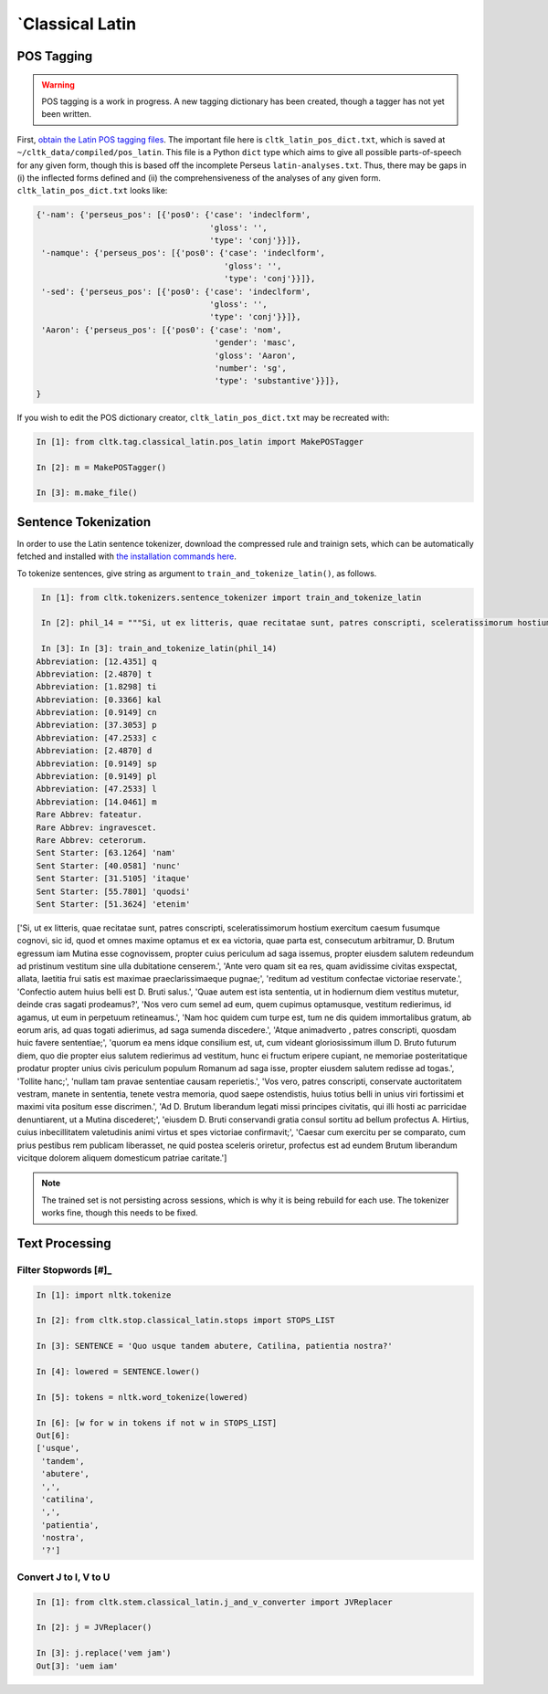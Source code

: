 `Classical Latin
************************

POS Tagging
===========

.. warning::

   POS tagging is a work in progress. A new tagging dictionary has been created, though a tagger has not yet been written.

First, `obtain the Latin POS tagging files <http://cltk.readthedocs.org/en/latest/import_corpora.html#pos-tagging>`_. The important file here is ``cltk_latin_pos_dict.txt``, which is saved at ``~/cltk_data/compiled/pos_latin``. This file is a Python ``dict`` type which aims to give all possible parts-of-speech for any given form, though this is based off the incomplete Perseus ``latin-analyses.txt``. Thus, there may be gaps in (i) the inflected forms defined and (ii) the comprehensiveness of the analyses of any given form. ``cltk_latin_pos_dict.txt`` looks like:

.. code-block:: python

   {'-nam': {'perseus_pos': [{'pos0': {'case': 'indeclform',
                                       'gloss': '',
                                       'type': 'conj'}}]},
    '-namque': {'perseus_pos': [{'pos0': {'case': 'indeclform',
                                          'gloss': '',
                                          'type': 'conj'}}]},
    '-sed': {'perseus_pos': [{'pos0': {'case': 'indeclform',
                                       'gloss': '',
                                       'type': 'conj'}}]},
    'Aaron': {'perseus_pos': [{'pos0': {'case': 'nom',
                                        'gender': 'masc',
                                        'gloss': 'Aaron',
                                        'number': 'sg',
                                        'type': 'substantive'}}]},
   }

If you wish to edit the POS dictionary creator, ``cltk_latin_pos_dict.txt`` may be recreated with:

.. code-block:: python

   In [1]: from cltk.tag.classical_latin.pos_latin import MakePOSTagger

   In [2]: m = MakePOSTagger()

   In [3]: m.make_file()

Sentence Tokenization
=====================

In order to use the Latin sentence tokenizer, download the compressed rule and trainign sets, which can be automatically fetched and installed with `the installation commands here <http://cltk.readthedocs.org/en/latest/import_corpora.html#cltk-sentence-tokenizer-latin>`_.

To tokenize sentences, give string as argument to ``train_and_tokenize_latin()``, as follows.

.. code-block:: python

   In [1]: from cltk.tokenizers.sentence_tokenizer import train_and_tokenize_latin

   In [2]: phil_14 = """Si, ut ex litteris, quae recitatae sunt, patres conscripti, sceleratissimorum hostium exercitum caesum fusumque cognovi, sic id, quod et omnes maxime optamus et ex ea victoria, quae parta est, consecutum arbitramur, D. Brutum egressum iam Mutina esse cognovissem, propter cuius periculum ad saga issemus, propter eiusdem salutem redeundum ad pristinum vestitum sine ulla dubitatione censerem. Ante vero quam sit ea res, quam avidissime civitas exspectat, allata, laetitia frui satis est maximae praeclarissimaeque pugnae; reditum ad vestitum confectae victoriae reservate. Confectio autem huius belli est D. Bruti salus. Quae autem est ista sententia, ut in hodiernum diem vestitus mutetur, deinde cras sagati prodeamus? Nos vero cum semel ad eum, quem cupimus optamusque, vestitum redierimus, id agamus, ut eum in perpetuum retineamus. Nam hoc quidem cum turpe est, tum ne dis quidem immortalibus gratum, ab eorum aris, ad quas togati adierimus, ad saga sumenda discedere. Atque animadverto , patres conscripti, quosdam huic favere sententiae; quorum ea mens idque consilium est, ut, cum videant gloriosissimum illum D. Bruto futurum diem, quo die propter eius salutem redierimus ad vestitum, hunc ei fructum eripere cupiant, ne memoriae posteritatique prodatur propter unius civis periculum populum Romanum ad saga isse, propter eiusdem salutem redisse ad togas. Tollite hanc; nullam tam pravae sententiae causam reperietis. Vos vero, patres conscripti, conservate auctoritatem vestram, manete in sententia, tenete vestra memoria, quod saepe ostendistis, huius totius belli in unius viri fortissimi et maximi vita positum esse discrimen. Ad D. Brutum liberandum legati missi principes civitatis, qui illi hosti ac parricidae denuntiarent, ut a Mutina discederet; eiusdem D. Bruti conservandi gratia consul sortitu ad bellum profectus A. Hirtius, cuius inbecillitatem valetudinis animi virtus et spes victoriae confirmavit; Caesar cum exercitu per se comparato, cum prius pestibus rem publicam liberasset, ne quid postea sceleris oriretur, profectus est ad eundem Brutum liberandum vicitque dolorem aliquem domesticum patriae caritate."""

   In [3]: In [3]: train_and_tokenize_latin(phil_14)
  Abbreviation: [12.4351] q
  Abbreviation: [2.4870] t
  Abbreviation: [1.8298] ti
  Abbreviation: [0.3366] kal
  Abbreviation: [0.9149] cn
  Abbreviation: [37.3053] p
  Abbreviation: [47.2533] c
  Abbreviation: [2.4870] d
  Abbreviation: [0.9149] sp
  Abbreviation: [0.9149] pl
  Abbreviation: [47.2533] l
  Abbreviation: [14.0461] m
  Rare Abbrev: fateatur.
  Rare Abbrev: ingravescet.
  Rare Abbrev: ceterorum.
  Sent Starter: [63.1264] 'nam'
  Sent Starter: [40.0581] 'nunc'
  Sent Starter: [31.5105] 'itaque'
  Sent Starter: [55.7801] 'quodsi'
  Sent Starter: [51.3624] 'etenim'
['Si, ut ex litteris, quae recitatae sunt, patres conscripti, sceleratissimorum hostium exercitum caesum fusumque cognovi, sic id, quod et omnes maxime optamus et ex ea victoria, quae parta est, consecutum arbitramur, D. Brutum egressum iam Mutina esse cognovissem, propter cuius periculum ad saga issemus, propter eiusdem salutem redeundum ad pristinum vestitum sine ulla dubitatione censerem.', 'Ante vero quam sit ea res, quam avidissime civitas exspectat, allata, laetitia frui satis est maximae praeclarissimaeque pugnae;', 'reditum ad vestitum confectae victoriae reservate.', 'Confectio autem huius belli est D. Bruti salus.', 'Quae autem est ista sententia, ut in hodiernum diem vestitus mutetur, deinde cras sagati prodeamus?', 'Nos vero cum semel ad eum, quem cupimus optamusque, vestitum redierimus, id agamus, ut eum in perpetuum retineamus.', 'Nam hoc quidem cum turpe est, tum ne dis quidem immortalibus gratum, ab eorum aris, ad quas togati adierimus, ad saga sumenda discedere.', 'Atque animadverto , patres conscripti, quosdam huic favere sententiae;', 'quorum ea mens idque consilium est, ut, cum videant gloriosissimum illum D. Bruto futurum diem, quo die propter eius salutem redierimus ad vestitum, hunc ei fructum eripere cupiant, ne memoriae posteritatique prodatur propter unius civis periculum populum Romanum ad saga isse, propter eiusdem salutem redisse ad togas.', 'Tollite hanc;', 'nullam tam pravae sententiae causam reperietis.', 'Vos vero, patres conscripti, conservate auctoritatem vestram, manete in sententia, tenete vestra memoria, quod saepe ostendistis, huius totius belli in unius viri fortissimi et maximi vita positum esse discrimen.', 'Ad D. Brutum liberandum legati missi principes civitatis, qui illi hosti ac parricidae denuntiarent, ut a Mutina discederet;', 'eiusdem D. Bruti conservandi gratia consul sortitu ad bellum profectus A. Hirtius, cuius inbecillitatem valetudinis animi virtus et spes victoriae confirmavit;', 'Caesar cum exercitu per se comparato, cum prius pestibus rem publicam liberasset, ne quid postea sceleris oriretur, profectus est ad eundem Brutum liberandum vicitque dolorem aliquem domesticum patriae caritate.']

.. note::

   The trained set is not persisting across sessions, which is why it is being rebuild for each use. The tokenizer works fine, though this needs to be fixed.


Text Processing
===============

Filter Stopwords [#]_
----------------

.. code-block:: python

   In [1]: import nltk.tokenize

   In [2]: from cltk.stop.classical_latin.stops import STOPS_LIST

   In [3]: SENTENCE = 'Quo usque tandem abutere, Catilina, patientia nostra?'

   In [4]: lowered = SENTENCE.lower()

   In [5]: tokens = nltk.word_tokenize(lowered)

   In [6]: [w for w in tokens if not w in STOPS_LIST]
   Out[6]: 
   ['usque',
    'tandem',
    'abutere',
    ',',
    'catilina',
    ',',
    'patientia',
    'nostra',
    '?']

   
Convert J to I, V to U
----------------------

.. code-block:: python

   In [1]: from cltk.stem.classical_latin.j_and_v_converter import JVReplacer

   In [2]: j = JVReplacer()

   In [3]: j.replace('vem jam')
   Out[3]: 'uem iam'
